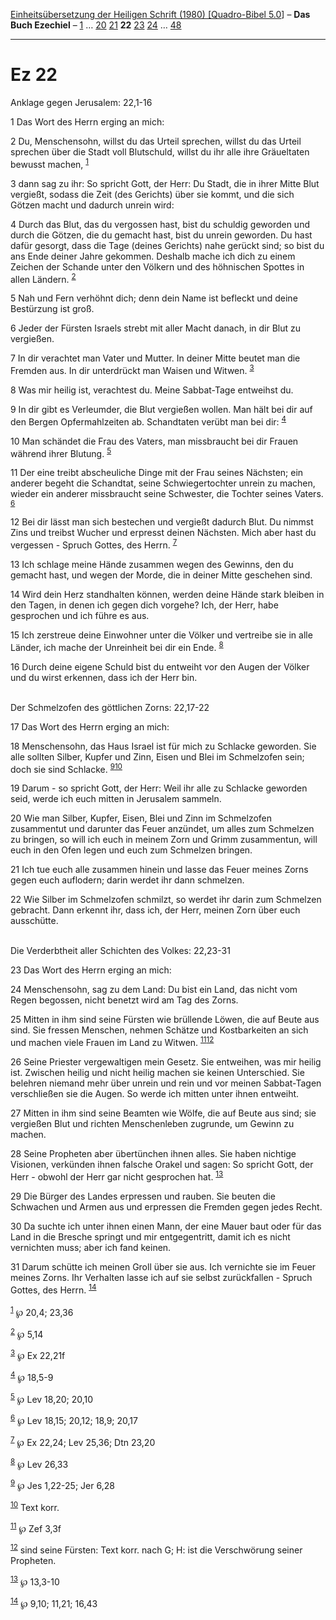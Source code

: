 :PROPERTIES:
:ID:       5b14a305-d13b-4d90-8d65-6842d4bc254f
:END:
<<navbar>>
[[../index.html][Einheitsübersetzung der Heiligen Schrift (1980)
[Quadro-Bibel 5.0]]] -- *Das Buch Ezechiel* -- [[file:Ez_1.html][1]] ...
[[file:Ez_20.html][20]] [[file:Ez_21.html][21]] *22*
[[file:Ez_23.html][23]] [[file:Ez_24.html][24]] ...
[[file:Ez_48.html][48]]

--------------

* Ez 22
  :PROPERTIES:
  :CUSTOM_ID: ez-22
  :END:

<<verses>>

<<v1>>
**** Anklage gegen Jerusalem: 22,1-16
     :PROPERTIES:
     :CUSTOM_ID: anklage-gegen-jerusalem-221-16
     :END:
1 Das Wort des Herrn erging an mich:

<<v2>>
2 Du, Menschensohn, willst du das Urteil sprechen, willst du das Urteil
sprechen über die Stadt voll Blutschuld, willst du ihr alle ihre
Gräueltaten bewusst machen, ^{[[#fn1][1]]}

<<v3>>
3 dann sag zu ihr: So spricht Gott, der Herr: Du Stadt, die in ihrer
Mitte Blut vergießt, sodass die Zeit (des Gerichts) über sie kommt, und
die sich Götzen macht und dadurch unrein wird:

<<v4>>
4 Durch das Blut, das du vergossen hast, bist du schuldig geworden und
durch die Götzen, die du gemacht hast, bist du unrein geworden. Du hast
dafür gesorgt, dass die Tage (deines Gerichts) nahe gerückt sind; so
bist du ans Ende deiner Jahre gekommen. Deshalb mache ich dich zu einem
Zeichen der Schande unter den Völkern und des höhnischen Spottes in
allen Ländern. ^{[[#fn2][2]]}

<<v5>>
5 Nah und Fern verhöhnt dich; denn dein Name ist befleckt und deine
Bestürzung ist groß.

<<v6>>
6 Jeder der Fürsten Israels strebt mit aller Macht danach, in dir Blut
zu vergießen.

<<v7>>
7 In dir verachtet man Vater und Mutter. In deiner Mitte beutet man die
Fremden aus. In dir unterdrückt man Waisen und Witwen. ^{[[#fn3][3]]}

<<v8>>
8 Was mir heilig ist, verachtest du. Meine Sabbat-Tage entweihst du.

<<v9>>
9 In dir gibt es Verleumder, die Blut vergießen wollen. Man hält bei dir
auf den Bergen Opfermahlzeiten ab. Schandtaten verübt man bei dir:
^{[[#fn4][4]]}

<<v10>>
10 Man schändet die Frau des Vaters, man missbraucht bei dir Frauen
während ihrer Blutung. ^{[[#fn5][5]]}

<<v11>>
11 Der eine treibt abscheuliche Dinge mit der Frau seines Nächsten; ein
anderer begeht die Schandtat, seine Schwiegertochter unrein zu machen,
wieder ein anderer missbraucht seine Schwester, die Tochter seines
Vaters. ^{[[#fn6][6]]}

<<v12>>
12 Bei dir lässt man sich bestechen und vergießt dadurch Blut. Du nimmst
Zins und treibst Wucher und erpresst deinen Nächsten. Mich aber hast du
vergessen - Spruch Gottes, des Herrn. ^{[[#fn7][7]]}

<<v13>>
13 Ich schlage meine Hände zusammen wegen des Gewinns, den du gemacht
hast, und wegen der Morde, die in deiner Mitte geschehen sind.

<<v14>>
14 Wird dein Herz standhalten können, werden deine Hände stark bleiben
in den Tagen, in denen ich gegen dich vorgehe? Ich, der Herr, habe
gesprochen und ich führe es aus.

<<v15>>
15 Ich zerstreue deine Einwohner unter die Völker und vertreibe sie in
alle Länder, ich mache der Unreinheit bei dir ein Ende. ^{[[#fn8][8]]}

<<v16>>
16 Durch deine eigene Schuld bist du entweiht vor den Augen der Völker
und du wirst erkennen, dass ich der Herr bin.\\
\\

<<v17>>
**** Der Schmelzofen des göttlichen Zorns: 22,17-22
     :PROPERTIES:
     :CUSTOM_ID: der-schmelzofen-des-göttlichen-zorns-2217-22
     :END:
17 Das Wort des Herrn erging an mich:

<<v18>>
18 Menschensohn, das Haus Israel ist für mich zu Schlacke geworden. Sie
alle sollten Silber, Kupfer und Zinn, Eisen und Blei im Schmelzofen
sein; doch sie sind Schlacke. ^{[[#fn9][9]][[#fn10][10]]}

<<v19>>
19 Darum - so spricht Gott, der Herr: Weil ihr alle zu Schlacke geworden
seid, werde ich euch mitten in Jerusalem sammeln.

<<v20>>
20 Wie man Silber, Kupfer, Eisen, Blei und Zinn im Schmelzofen
zusammentut und darunter das Feuer anzündet, um alles zum Schmelzen zu
bringen, so will ich euch in meinem Zorn und Grimm zusammentun, will
euch in den Ofen legen und euch zum Schmelzen bringen.

<<v21>>
21 Ich tue euch alle zusammen hinein und lasse das Feuer meines Zorns
gegen euch auflodern; darin werdet ihr dann schmelzen.

<<v22>>
22 Wie Silber im Schmelzofen schmilzt, so werdet ihr darin zum Schmelzen
gebracht. Dann erkennt ihr, dass ich, der Herr, meinen Zorn über euch
ausschütte.\\
\\

<<v23>>
**** Die Verderbtheit aller Schichten des Volkes: 22,23-31
     :PROPERTIES:
     :CUSTOM_ID: die-verderbtheit-aller-schichten-des-volkes-2223-31
     :END:
23 Das Wort des Herrn erging an mich:

<<v24>>
24 Menschensohn, sag zu dem Land: Du bist ein Land, das nicht vom Regen
begossen, nicht benetzt wird am Tag des Zorns.

<<v25>>
25 Mitten in ihm sind seine Fürsten wie brüllende Löwen, die auf Beute
aus sind. Sie fressen Menschen, nehmen Schätze und Kostbarkeiten an sich
und machen viele Frauen im Land zu Witwen. ^{[[#fn11][11]][[#fn12][12]]}

<<v26>>
26 Seine Priester vergewaltigen mein Gesetz. Sie entweihen, was mir
heilig ist. Zwischen heilig und nicht heilig machen sie keinen
Unterschied. Sie belehren niemand mehr über unrein und rein und vor
meinen Sabbat-Tagen verschließen sie die Augen. So werde ich mitten
unter ihnen entweiht.

<<v27>>
27 Mitten in ihm sind seine Beamten wie Wölfe, die auf Beute aus sind;
sie vergießen Blut und richten Menschenleben zugrunde, um Gewinn zu
machen.

<<v28>>
28 Seine Propheten aber übertünchen ihnen alles. Sie haben nichtige
Visionen, verkünden ihnen falsche Orakel und sagen: So spricht Gott, der
Herr - obwohl der Herr gar nicht gesprochen hat. ^{[[#fn13][13]]}

<<v29>>
29 Die Bürger des Landes erpressen und rauben. Sie beuten die Schwachen
und Armen aus und erpressen die Fremden gegen jedes Recht.

<<v30>>
30 Da suchte ich unter ihnen einen Mann, der eine Mauer baut oder für
das Land in die Bresche springt und mir entgegentritt, damit ich es
nicht vernichten muss; aber ich fand keinen.

<<v31>>
31 Darum schütte ich meinen Groll über sie aus. Ich vernichte sie im
Feuer meines Zorns. Ihr Verhalten lasse ich auf sie selbst
zurückfallen - Spruch Gottes, des Herrn. ^{[[#fn14][14]]}\\
\\

^{[[#fnm1][1]]} ℘ 20,4; 23,36

^{[[#fnm2][2]]} ℘ 5,14

^{[[#fnm3][3]]} ℘ Ex 22,21f

^{[[#fnm4][4]]} ℘ 18,5-9

^{[[#fnm5][5]]} ℘ Lev 18,20; 20,10

^{[[#fnm6][6]]} ℘ Lev 18,15; 20,12; 18,9; 20,17

^{[[#fnm7][7]]} ℘ Ex 22,24; Lev 25,36; Dtn 23,20

^{[[#fnm8][8]]} ℘ Lev 26,33

^{[[#fnm9][9]]} ℘ Jes 1,22-25; Jer 6,28

^{[[#fnm10][10]]} Text korr.

^{[[#fnm11][11]]} ℘ Zef 3,3f

^{[[#fnm12][12]]} sind seine Fürsten: Text korr. nach G; H: ist die
Verschwörung seiner Propheten.

^{[[#fnm13][13]]} ℘ 13,3-10

^{[[#fnm14][14]]} ℘ 9,10; 11,21; 16,43
